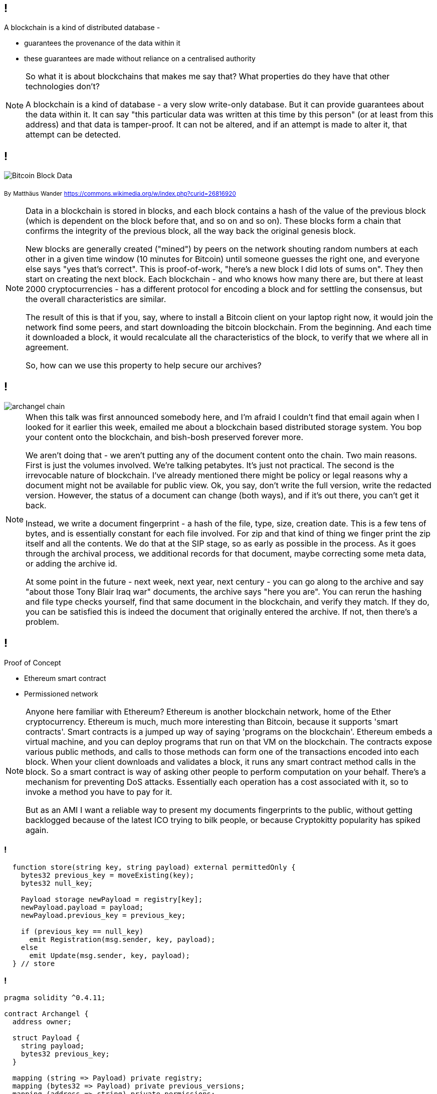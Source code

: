 == !

A blockchain is a kind of distributed database -

* guarantees the provenance of the data within it

* these guarantees are made without reliance on a centralised authority

[NOTE.speaker]
--
So what it is about blockchains that makes me say that?  What properties do they have that other technologies don't?

A blockchain is a kind of database - a very slow write-only database. But it can provide guarantees about the data within it. It can say "this particular data was written at this time by this person" (or at least from this address) and that data is tamper-proof. It can not be altered, and if an attempt is made to alter it, that attempt can be detected.
--

== !

image::Bitcoin_Block_Data.svg[]
~By~ ~Matthäus~ ~Wander~ ~https://commons.wikimedia.org/w/index.php?curid=26816920~

[NOTE.speaker]
--
Data in a blockchain is stored in blocks, and each block contains a hash of the value of the previous block (which is dependent on the block before that, and so on and so on).  These blocks form a chain that confirms the integrity of the previous block, all the way back the original genesis block.

New blocks are generally created ("mined") by peers on the network shouting random numbers at each other in a given time window (10 minutes for Bitcoin) until someone guesses the right one, and everyone else says "yes that's correct". This is proof-of-work, "here's a new block I did lots of sums on". They then start on creating the next block.  Each blockchain - and who knows how many there are, but there at least 2000 cryptocurrencies - has a different protocol for encoding a block and for settling the consensus, but the overall characteristics are similar.

The result of this is that if you, say, where to install a Bitcoin client on your laptop right now, it would join the network find some peers, and start downloading the bitcoin blockchain. From the beginning. And each time it downloaded a block, it would recalculate all the characteristics of the block, to verify that we where all in agreement.

So, how can we use this property to help secure our archives?
--

== !

image::archangel-chain.png[]

[NOTE.speaker]
--
When this talk was first announced somebody here, and I'm afraid I couldn't find that email again when I looked for it earlier this week, emailed me about a blockchain based distributed storage system. You bop your content onto the blockchain, and bish-bosh preserved forever more.

We aren't doing that - we aren't putting any of the document content onto the chain.  Two main reasons. First is just the volumes involved. We're talking petabytes. It's just not practical.  The second is the irrevocable nature of blockchain. I've already mentioned there might be policy or legal reasons why a document might not be available for public view. Ok, you say, don't write the full version, write the redacted version. However, the status of a document can change (both ways), and if it's out there, you can't get it back.

Instead, we write a document fingerprint - a hash of the file, type, size, creation date. This is a few tens of bytes, and is essentially constant for each file involved.  For zip and that kind of thing we finger print the zip itself and all the contents. We do that at the SIP stage, so as early as possible in the process. As it goes through the archival process, we additional records for that document, maybe correcting some meta data, or adding the archive id.

At some point in the future - next week, next year, next century - you can go along to the archive and say "about those Tony Blair Iraq war" documents, the archive says "here you are". You can rerun the hashing and file type checks yourself, find that same document in the blockchain, and verify they match.  If they do, you can be satisfied this is indeed the document that originally entered the archive. If not, then there's a problem.
--

== !

Proof of Concept

* Ethereum smart contract

* Permissioned network

[NOTE.speaker]
--
Anyone here familiar with Ethereum? Ethereum is another blockchain network, home of the Ether cryptocurrency. Ethereum is much, much more interesting than Bitcoin, because it supports 'smart contracts'.  Smart contracts is a jumped up way of saying 'programs on the blockchain'. Ethereum embeds a virtual machine, and you can deploy programs that run on that VM on the blockchain. The contracts expose various public methods, and calls to those methods can form one of the transactions encoded into each block. When your client downloads and validates a block, it runs any smart contract method calls in the block. So a smart contract is way of asking other people to perform computation on your behalf. There's a mechanism for preventing DoS attacks. Essentially each operation has a cost associated with it, so to invoke a method you have to pay for it.

But as an AMI I want a reliable way to present my documents fingerprints to the public, without getting backlogged because of the latest ICO trying to bilk people, or because Cryptokitty popularity has spiked again.
--

=== !

[source, solidity]
----
  function store(string key, string payload) external permittedOnly {
    bytes32 previous_key = moveExisting(key);
    bytes32 null_key;

    Payload storage newPayload = registry[key];
    newPayload.payload = payload;
    newPayload.previous_key = previous_key;

    if (previous_key == null_key)
      emit Registration(msg.sender, key, payload);
    else
      emit Update(msg.sender, key, payload);
  } // store
----

=== !

[source, solidity]
----
pragma solidity ^0.4.11;

contract Archangel {
  address owner;

  struct Payload {
    string payload;
    bytes32 previous_key;
  }

  mapping (string => Payload) private registry;
  mapping (bytes32 => Payload) private previous_versions;
  mapping (address => string) private permissions;

  modifier ownerOnly {
    require (msg.sender == owner);
    _;
  }

  modifier permittedOnly {
    if (bytes(permissions[msg.sender]).length == 0) {
      emit NoWritePermission(msg.sender);
      return;
    }
    _;
  }

  event Registration(address _addr, string _key, string _payload);
  event Update(address _addr, string _key, string _payload);
  event NoWritePermission(address _addr);
  event PermissionGranted(address _addr, string _name);
  event PermissionRemoved(address _addr, string _name);

  constructor() public {
    owner = msg.sender;
    string memory name = 'contract';
    permissions[msg.sender] = name;
    emit PermissionGranted(owner, name);
  } // Archangel

  function hasPermission(address addr) external constant returns(bool) {
    return bytes(permissions[addr]).length != 0;
  } // hasPermissions

  function grantPermission(address addr, string name) external ownerOnly {
    if (this.hasPermission(addr))
      return;
    permissions[addr] = name;
    emit PermissionGranted(addr, name);
  } // grantPermission

  function removePermission(address addr) external ownerOnly {
    if (!this.hasPermission(addr))
      return;
    string memory revoked = permissions[addr];
    delete permissions[addr];
    emit PermissionRemoved(addr, revoked);
  } // removePermission

  function store(string key, string payload) external permittedOnly {
    bytes32 previous_key = moveExisting(key);
    bytes32 null_key;

    Payload storage newPayload = registry[key];
    newPayload.payload = payload;
    newPayload.previous_key = previous_key;

    if (previous_key == null_key)
      emit Registration(msg.sender, key, payload);
    else
      emit Update(msg.sender, key, payload);
  } // store

  function fetch(string key) external constant returns(string, bytes32) {
    Payload storage payload = registry[key];
    return (payload.payload, payload.previous_key);
  } // fetch

  function fetchPrevious(bytes32 key) external constant returns(string, bytes32) {
    Payload storage payload = previous_versions[key];
    return (payload.payload, payload.previous_key);
  } // fetchPrevious

  //////////////////////////////////
  function moveExisting(string key) private returns (bytes32) {
    bytes32 previous_key;
    Payload storage existing = registry[key];

    if (bytes(existing.payload).length == 0)
       return previous_key;

    // move existing payload into previous_versions
    bytes32 hashed_key = keccak256(abi.encodePacked(key));

    bytes32 prior_key = moveBack(hashed_key);

    previous_versions[hashed_key].payload = existing.payload;
    previous_versions[hashed_key].previous_key = prior_key;

    return hashed_key;
  } // hasExisting

  function moveBack(bytes32 key) private returns(bytes32) {
    bytes32 previous_key;
    Payload storage prior = previous_versions[key];

    if (bytes(prior.payload).length == 0)
      return previous_key;

    // new version key
    bytes32 version_key = keccak256(abi.encodePacked(key, prior.payload, prior.previous_key));
    previous_versions[version_key].payload = prior.payload;
    previous_versions[version_key].previous_key = prior.previous_key;
    return version_key;
  } // moveBack
} // contract Archangel

----

== !

image::permissioned-network.png[]

[NOTE.speaker]
--
So, rather than run on the public Ethereum network, we set up our own Ethereum network. And because we're trying to make the world better, we don't use a proof-of-work consensus, we're using a proof-of-authority. I think that might be a poor choice of name, but it does fit for this particular case.

I said we don't want to get involved in cryptocurrencies, but cryptocurrencies are how you mediate access to a blockchain network. In proof-of-work, new coins (bitcoins, ether, zcash) etc are created as part of generating those new blocks. They are "rewards" for doing the work. In a proof of authority network, you create a pool of coins at the beginning, at the genesis, and parcel those out to whomever you like, in whatever proportion you like. At the same time, you define what Ethereum calls a clique - the people who can create new blocks.  You still need to reach a consensus, but only members of the clique are involved in "sealing" new blocks and extending the chain. At least half+1 of the clique must be online for new blocks to be created.

However, anyone can access that network, download the blocks and verify the contents.

We're in the early stages of conversations with other institutions, but we can envisage a system where AMIs around the world are clique members on a permissioned network. As they seal blocks, they are essentially verifying each other. You might argue what's to stop them colluding to change the past records - to rewrite the chain. Well, the public nature of the exercise. If they clique were ever have found to have tampered then the whole deal is off - everyone has failed, and they are all undermined. They would, effectively, be locked in a fatal embrace of trust.

Does that all clear, make sense?
--
